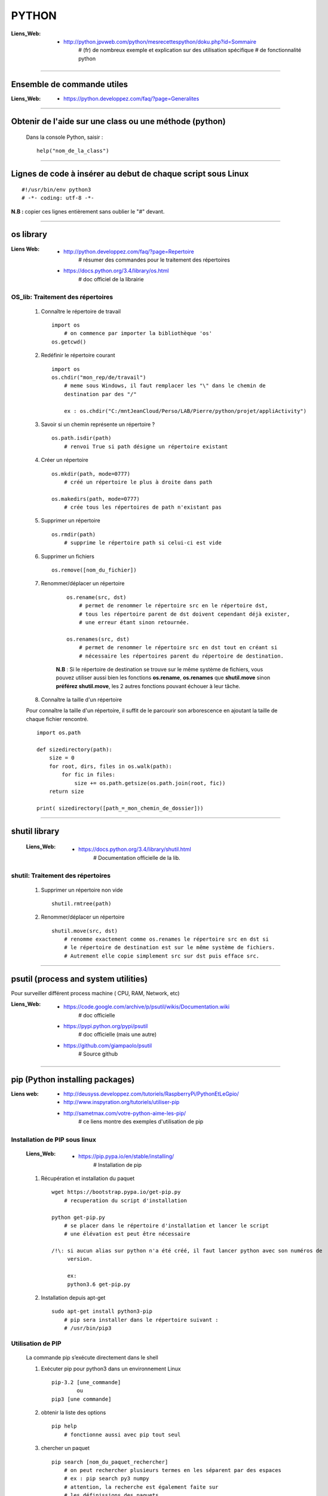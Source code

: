 ======
PYTHON
======

:Liens_Web:
            * http://python.jpvweb.com/python/mesrecettespython/doku.php?id=Sommaire
                # (fr) de nombreux exemple et explication sur des utilisation spécifique
                # de fonctionnalité python
                
------------------------------------------------------------------------------------------

Ensemble de commande utiles
===========================

:Liens_Web:
            * https://python.developpez.com/faq/?page=Generalites

------------------------------------------------------------------------------------------

Obtenir de l'aide sur une class ou une méthode  (python)
========================================================

    Dans la console Python, saisir  : ::
    
            help("nom_de_la_class")

------------------------------------------------------------------------------------------

Lignes de code à insérer au debut de chaque script sous Linux
=============================================================

::

#!/usr/bin/env python3
# -*- coding: utf-8 -*-

**N.B :** copier ces lignes entièrement sans oublier le "#" devant.

------------------------------------------------------------------------------------------

os library
==========

:Liens Web:
            * http://python.developpez.com/faq/?page=Repertoire
                # résumer des commandes pour le traitement des répertoires
                
            * https://docs.python.org/3.4/library/os.html
                # doc officiel de la librairie
                
OS_lib: Traitement des répertoires
----------------------------------

        #. Connaître le répertoire de travail ::
        
            import os
                # on commence par importer la bibliothèque 'os'
            os.getcwd()
                
        #. Redéfinir le répertoire courant ::
        
            import os
            os.chdir("mon_rep/de/travail")
                # meme sous Windows, il faut remplacer les "\" dans le chemin de
                destination par des "/"
                
                ex : os.chdir("C:/mntJeanCloud/Perso/LAB/Pierre/python/projet/appliActivity")
                
        #. Savoir si un chemin représente un répertoire ? ::
        
            os.path.isdir(path)
                # renvoi True si path désigne un répertoire existant
                
        #. Créer un répertoire ::
        
            os.mkdir(path, mode=0777)
                # créé un répertoire le plus à droite dans path
                
            os.makedirs(path, mode=0777)
                # crée tous les répertoires de path n'existant pas
                
        #. Supprimer un répertoire ::
        
            os.rmdir(path)
                # supprime le répertoire path si celui-ci est vide
                
        #. Supprimer un fichiers ::
        
            os.remove([nom_du_fichier])
                
                
        #. Renommer/déplacer un répertoire
        
            ::
        
                os.rename(src, dst)
                    # permet de renommer le répertoire src en le répertoire dst,
                    # tous les répertoire parent de dst doivent cependant déjà exister,
                    # une erreur étant sinon retournée.
                    
                os.renames(src, dst)
                    # permet de renommer le répertoire src en dst tout en créant si
                    # nécessaire les répertoires parent du répertoire de destination.
                
            **N.B** : Si le répertoire de destination se trouve sur le même système
            de fichiers, vous pouvez utiliser aussi bien les fonctions **os.rename**,
            **os.renames** que **shutil.move** sinon **préférez shutil.move**,
            les 2 autres fonctions pouvant échouer à leur tâche.
        
        #. Connaître la taille d'un répertoire
        
        Pour connaître la taille d'un répertoire, il suffit de le parcourir
        son arborescence en ajoutant la taille de chaque fichier rencontré. ::
        
            import os.path  
      
            def sizedirectory(path):  
                size = 0  
                for root, dirs, files in os.walk(path):  
                    for fic in files:  
                        size += os.path.getsize(os.path.join(root, fic)) 
                return size 
              
            print( sizedirectory([path_=_mon_chemin_de_dossier]))

------------------------------------------------------------------------------------------

shutil library
==============

    :Liens_Web:
            * https://docs.python.org/3.4/library/shutil.html
                # Documentation officielle de la lib.
                
shutil: Traitement des répertoires
----------------------------------

        #. Supprimer un répertoire non vide ::
        
            shutil.rmtree(path)
        
        #. Renommer/déplacer un répertoire ::
        
            shutil.move(src, dst)
                # renomme exactement comme os.renames le répertoire src en dst si
                # le répertoire de destination est sur le même système de fichiers.
                # Autrement elle copie simplement src sur dst puis efface src.


------------------------------------------------------------------------------------------

psutil (process and system utilities)
=====================================

Pour surveiller différent process machine ( CPU, RAM, Network, etc)

:Liens_Web:
            * https://code.google.com/archive/p/psutil/wikis/Documentation.wiki
                # doc officielle
                
            * https://pypi.python.org/pypi/psutil
                # doc officielle (mais une autre)
                
            * https://github.com/giampaolo/psutil
                # Source github

------------------------------------------------------------------------------------------
                
pip (Python installing packages)
================================

:Liens web:
            * http://deusyss.developpez.com/tutoriels/RaspberryPi/PythonEtLeGpio/
            * http://www.inspyration.org/tutoriels/utiliser-pip
            * http://sametmax.com/votre-python-aime-les-pip/
                # ce liens montre des exemples d'utilisation de pip

Installation de PIP sous linux
------------------------------

    :Liens_Web:

            * https://pip.pypa.io/en/stable/installing/
                # Installation de pip

    #. Récupération et installation du paquet ::
    
        wget https://bootstrap.pypa.io/get-pip.py
            # recuperation du script d'installation
            
        python get-pip.py
            # se placer dans le répertoire d'installation et lancer le script
            # une élévation est peut être nécessaire

        /!\: si aucun alias sur python n'a été créé, il faut lancer python avec son numéros de 
             version.

             ex:
             python3.6 get-pip.py
                    
    #. Installation depuis apt-get ::
    
        sudo apt-get install python3-pip
            # pip sera installer dans le répertoire suivant :
            # /usr/bin/pip3
                
                    
Utilisation de PIP
------------------

    La commande pip s’exécute directement dans le shell
    
    #. Exécuter pip pour python3 dans un environnement Linux ::
    
        pip-3.2 [une_commande]
                ou
        pip3 [une commande]
    
    #. obtenir la liste des options ::
    
        pip help
            # fonctionne aussi avec pip tout seul
                    
    #. chercher un paquet ::
    
        pip search [nom_du_paquet_rechercher]
            # on peut rechercher plusieurs termes en les séparent par des espaces
            # ex : pip search py3 numpy
            # attention, la recherche est également faite sur
            # les définissions des paquets
                    
    #. installer un paquet ::
    
        pip install [nom_du_paquet_a_installer]

------------------------------------------------------------------------------------------

Les environnements virtuels Python : virtualenv et virtualenvwrapper (version Linux)
====================================================================================

:Liens Web:
            * http://sametmax.com/les-environnement-virtuels-python-virtualenv-et-virtualenvwrapper/

installation des environnements virtuels
----------------------------------------

    #.  Installation de virtualenv et virtualenvwrapper
    
    N.B : il est préférable de les installer en sudo et non en root (su) ::
        
        sudo pip install virtualenv
        sudo pip install virtualenvwrapper

configuration des environnements virtuels
-----------------------------------------

    #. Créer un dossier pour les environnements virtuels
    
        * Se placer dans le répertoire de l'utilisateur (/home/pi)
        * Créer un dossier pour les environnements virtuels
        
    ::
                
            mkdir virtualenv
                
    #.   Editer le fichier .bashrc ::
    
            sudo nano .bashrc
                
    #.   renseigner le fichier .bashrc
    
        * Se placer à la fin du fichier et saisir : ::
            
            # virtualenvwrapper
            
            export WORKON_HOME=~/virtualenv
                # si le dossier n'a pas été créer au même endroit ou avec le même
                # nom, modifier la ligne précédente en conséquence
                
            mkdir -p $WORKON_HOME
            source  /usr/local/bin/virtualenvwrapper.sh
                # si virtualenvwrapper.sh n'est pas installer au même endroit,
                # adapter le chemin d'accès au fichier
                    
Utilisation environnements virtuels
-----------------------------------

    #. Création d'un nouvel environnements virtuel ::
        
        mkvirtualenv [nom_de_l_environnement] -p /usr/bin/python3.2
            # ex : mkvirtualenv env1 -P /usr/bin/python3.2
            
            # un dossier du nom de votre environnement virtuel est alors créer
            # dans le dossier virtualenv créer en section 2.1
            
            # l'option "-p usr/bin/python3.2" permet de configurer environnements
            # virtuel pour python3. par défaut sur Rpi, c'est python2 qui est 
            # utilisé
                
    #. Activation / désactivation de l’environnent
        Pour être utilisé, un environnement doit être activé : ::
                    
            workon [nom_de_l_environnement]
                    # ex : workon env1
                    
        A la fin de son utilisation, ou pour passer sur un autre environnement, il faut
        le désactiver : ::
        
            deactivate
                # c'est tout !
                # Attention, ce n'est pas deSactivate,
                # mais bien deactivate sans "S"
                
    #. supprimer un environnement ::
    
        rmvirtualenv [nom_de_l_environnement]
            # ex : rmvirtualenv env1
            # le dossier de l’environnement sera également supprimer

------------------------------------------------------------------------------------------

Un shell Python qui fait de l'auto complétion
=============================================

    * ipython
    * ipython3 (pour python3)

------------------------------------------------------------------------------------------

convertir un string en bytes
============================
::
 
    b = bytes(mystring, 'utf-8')
                    
------------------------------------------------------------------------------------------
                    
Connaître l'adresse mémoire d'un objet
======================================
::

    a = 'a'
    id(a)
        # on récupère l'adresse au format décimal
    >>> 45748752
    
    hex( id(a) )
        # récupère l'adresse et on la convertit directement au format hexadécimal
        
    >>> '0x2ba1210'
                    
------------------------------------------------------------------------------------------

Affectation, copy et deepcopy
=============================

    #. Affectation :
        L'affectation ne créer pas un nouvel objet. Elle se contente de pointer sur la
        même adresse en mémoire ::
        
            a = 1
            b = a
            
            a = b = 1
            # a et b ont la même adresse
            >>> hex( id(a) )
            '0x5ec5e370'
            >>> hex( id(b) )
            '0x5ec5e370'
            
    #. copy
        La commande "copy" permet de créer un nouvel objet qui pointe sur l'adresse du premier objet 
        tant que la valeur du second n'a pas été modifier ::
        
            >>> import copy
            >>> a = 1
            >>> b = copy.copy( a )
            >>> hex( id(a) )
            '0x5ec5e370'
            >>> hex( id(b) )
            '0x5ec5e370'
            >>> a
            1
            >>> b
            1
            >>> b = 2
            >>> a
            1
            >>> b
            2
            >>> hex( id(a) )
            '0x5ec5e370'
            >>> hex( id(b) )
            '0x5ec5e380'
            
        Attention la copy d'une liste crée un nouvel objet mais les adresse des données
        pointée par la liste reste les mêmes, donc la modification d'une valeur dans
        la liste B modifiera aussi la valeur de la liste A ::
        
            >>> a = [1, 2, 3]
            >>> b = copy.copy(a)
            >>> a
            [1, 2, 3]
            >>> b
            [1, 2, 3]
            >>> hex( id(a) )
            '0x593d78'
            >>> hex( id(b) )
            '0x2f81300'
            >>> hex( id(a[0]))
            '0x5ec5e370'
            >>> hex( id(b[0]))
            '0x5ec5e370'
            
        On parle de shallow copy
            
    #. deepcopy
        Le deepcopy permet de faire une copie "en profondeur", c'est à dire une copie
        complète y compris le contenu des données itérables ::
        
            >>> a
            [1, 2, 3]
            >>> b = copy.deepcopy(a)
            >>> b
            [1, 2, 3]
            >>> hex( id(a) )
            '0x593d78'
            >>> hex( id(b) )
            '0x593800'
        

------------------------------------------------------------------------------------------

faire un exécutable à partir d'un script
========================================

:les softs:
           * py2exe
           * cx_Freeze

La procédure d'utilisation :

:Liens WEB:
            * http://python.developpez.com/faq/?page=Py2exe     
                # tuto pour py2exe
                                                
            * https://www.youtube.com/watch?v=k3VoLjGA6jI
                # video EN sur py2exe
                                                
            * https://pypi.python.org/pypi/py2exe/0.9.2.0/
                # py2exe (soft + install)
                    
            * https://pypi.python.org/pypi?:action=display&name=cx_Freeze&version=4.3.4
                # cx_Freeze (soft)
                
            * http://python.jpvweb.com/python/mesrecettespython/doku.php?id=cx_freeze
                # cookBook CX_Freeze (fr)
    
------------------------------------------------------------------------------------------

web framework
=============

Bottle
------

:Liens Web:
            * http://bottlepy.org/docs/dev/index.html
                # Doc officielle
                
Bottle is a fast, simple and lightweight WSGI micro web-framework for Python.


Flask
-----

:Liens Web:
            * http://blog.miguelgrinberg.com/post/the-flask-mega-tutorial-now-with-python-3-support
                # tuto complet (en)
            * https://phollow.fr/2012/08/demarrer-la-creation-site-python-flask/
                # un exemple
            * http://flask.pocoo.org/docs/0.11/
                # Doc officielle
            * http://flask.pocoo.org/docs/0.11/quickstart/
                # le QuickStart de la doc officielle
            * http://flask.pocoo.org/docs/0.11/tutorial/#tutorial
                # tuto de la doc officeille
            
Flask is a micro webdevelopment framework for Python.

------------------------------------------------------------------------------------------

Les décorateurs
===============

:Liens Web:
            * http://gillesfabio.com/blog/2010/12/16/python-et-les-decorateurs/
                # Exemple + explications en fr
            * http://sametmax.com/comprendre-les-decorateurs-python-pas-a-pas-partie-1/
            * http://sametmax.com/comprendre-les-decorateur-python-pas-a-pas-partie-2/
                # une explication plus pousser, partie 1 et 2 (Sam & Max)
            * http://python.jpvweb.com/python/mesrecettespython/doku.php?id=decorateurs_modeles
                # (fr) plus facile à comprendre que Sam & Max
                
            exemple d'utilisation : ::
            
                >>> def decorateur(fonct) :
                ...     """ fonction décorateur permettant de donnée le temps d’exécution d'une fonction """
                ...     @functools.wraps( fonct )
                ...     def appelFonc( *args, **kwargs ) :
                ...             t = time.time()
                ...             tache = fonct( *args, **kwargs )
                ...             print(f"temps d’exécution : {time.time()-t}")
                ...             return tache
                ...     return appelFonc
                ...
                >>>
                >>> @decorateur
                ... def f(a, b, c) :
                ...     """ affiche le contenue et le type des variables passées en argument """
                ...     print( f"{a} - {type(a)}")
                ...     print( f"{b} - {type(b)}")
                ...     print( f"{c} - {type(c)}")
                ...
                >>> f('a', 1, c=f)
                a - <class 'str'>
                1 - <class 'int'>
                <function f at 0x000001F6E7792268> - <class 'function'>
                temps d'execution : 0.00653386116027832
                
------------------------------------------------------------------------------------------

Les fonction lambda
===================

    Les fonctions lambda sont des fonctions sur une seule ligne (une seule expression serait plus
    juste). Elle sont associé à une variable. Elle peuvent recevoir 0, 1 ou plusieurs argument. Y
    compris des arguments ayant une valeur par défaut.

    La syntaxe est la suivante : ::

        [varriable_d'affectation] = lambda [0, 1 ou n arguments] : [expression]

        ex: 
        # fonction classique:
        def f(var1, var2):
            return var1 + var2

        >>>f(1, 2)
        3

        # fonction lambda:
        f = lambda var1, var2 : var1 + var2

        >>>f(1, 2)
        3

        # lambda sans argument:
        f = lambda : print("Je suis une lambda sans agurment")

        >>>f()
        Je suis une lambda sans argument

        # lambda avec 1 argument
        >>> f = lambda var1 : print(f"voici l'argument 'var1' : {var1}")
        >>> f("arg1")
        voici l'argument 'var1' : arg1

        # lambda avec un argument par défaut:
        >>> f = lambda var1="valeur par défaut" : print(f"voici l'argument 'var1' : {var1}")
        >>> f()
        voici l'argument 'var1' : valeur par défaut
        >>> f("arg personalisé")
        voici l'argument 'var1' : arg personalisé

------------------------------------------------------------------------------------------

Tester un type attendu
======================

    #. Pour Test si une variable ou une instance et bien du type attendu : ::
        
        isinstance( [variable_a_traiter], [type_attendu] )
        
        ex :
        
        >>> a = [1, 2, 3]
        >>> isinstance( a, list )
        True
            
------------------------------------------------------------------------------------------

Packing et UnPacking (utilisation de : '\*args' et '\*\*kwargs')
================================================================

:Liens Web:
            * http://deusyss.developpez.com/tutoriels/Python/args_kwargs/
                # complet en fr
            * http://sametmax.com/operateur-splat-ou-etoile-en-python/
                
**N.B :** on parle de l'opérateur **'splat'** lorsque l'on parle de l’astérisque **'*'**
                
    #. '\*args'
    
        **'\*args'** permet de passer, à une fonctions, des arguments en nombres et de
        types inconnue puis converti l'ensemble en tuple. Dans le prototype d'une
        fonction, cet argument est utilisé comme "positional argument".
        ex : ::
        
            >>> def f(*args) :
            ...     print( args )
            ...     for i in range( len(args) ) :
            ...             print( "{} - {}".format(args[i], type(args[i])))
            ...
            >>> f(1, 'a', True)
            (1, 'a', True)
            1 - <class 'int'>
            a - <class 'str'>
            True - <class 'bool'>
            
    #. "\*\*kwargs"
    
        **'\*\*kwargs'** permet de passer, à une fonctions, des arguments en nombres et de
        types inconnue puis converti l'ensemble en dictionnaire. Dans le prototype d'une
        fonction, cet argument est utilisé pour les argument par défaut.
        ex : ::
        
            >>> def fd(**kwargs) :
            ...     print( kwargs )
            ...
            >>> fd(a=1, b=2, c=3)
            {'c': 3, 'a': 1, 'b': 2}
            
**N.B :** Les termes **"args"** et **"kwargs"** sont des conventions et peuvent être
remplacés par un nom plus parlant mais se n'est pas conseillé.

------------------------------------------------------------------------------------------

Passer des paramètres à un programme avec argparse
==================================================

:Liens Web:
    https://openclassrooms.com/courses/apprenez-a-programmer-en-python/un-peu-de-programmation-systeme
        # une bonne introductions sur la gestion des flux entrant et sortant ainsi que
          sur argparse
          
    https://docs.python.org/3.4/library/argparse.html
        # La doc officielle
        
    https://docs.python.org/3.4/howto/argparse.html
        # Un tuto tire de la doc officielle
        
    http://www.developpez.net/forums/d1477855/autres-langages/python-zope/general-python/marche-argparse/
        # Voir le post de 'tyrtamos' du 27/10/2014 à 16h40
        
    #. Obtenir de l'aide sur les options de notre code
    
        Même si on ne met pas l'option '-h' ou "- -help", cette options est implémentée par
        défaut dès lors que l'on crée un parser avec argparse. Cette options vas lister et
        détailler nos propre options : ::
        
            python code.py --help
            usage: code.py [-h]

            optional arguments:
              -h, --help  show this help message and exit
              
    #. Éléments de bases ::
    
        import argparse 

        parser = argparse.ArgumentParser()
            # Création de l'instance

        args = parser.parse_args()
            # Récupérer les arguments
        
    #. ajouter des arguments a parser ::
    
        parser.add_argument([listes_des_options_separees_par_des_virgules])

    #. positional arguments
    
       Les 'positional arguments' sont des arguments obligatoires lors de l'appel 
       du script. ils sont déclaré entre guillemets (ou simples cotes) et sans tiret. 
       Ils n'ont pas non plus un appel long et un appel court.
       
        ex : ::
       
            parser.add_argument("x", type=int, help="le nombre à mettre au carré")
            
    #. optional arguments
    
        Les 'optional arguments' sont des argument facultatifs. Ils sont déclare entre 
        guillemets (ou simples cotes) avec tiret. Les appels court sont composes 
        d'un tiret et d'une lettre. Les appels long sont composes d'un double tiret et
        d'un nom significatif. Les 2 appels peuvent être soit déclare ensemble ou déclarer
        seuls (l'un ou l'autre)
        
        **N.B :** même si il n'y a pas de d'argument optionnel de déclaré, il y en a 
              toujours au moins un puisque le help (-h ou --help) est ajouter
              automatiquement.
              
        ex : ::
        
            parser.add_argument("-v", "--verbose", action="store_true", help="augmente la verbosité")
            
    #. l'exemple tire du help( "argparse" ) ::
    
        The following is a simple usage example that sums integers from the
        command-line and writes the result to a file::

            parser = argparse.ArgumentParser(
                description='sum the integers at the command line')
            parser.add_argument(
                'integers', metavar='int', nargs='+', type=int,
                help='an integer to be summed')
            parser.add_argument(
                '--log', default=sys.stdout, type=argparse.FileType('w'),
                help='the file where the sum should be written')
            args = parser.parse_args()
            args.log.write('%s' % sum(args.integers))
            args.log.close()

------------------------------------------------------------------------------------------
        
Connaître le nombre de CPU d'un système
=======================================

::

    os.cpu_count()
    
------------------------------------------------------------------------------------------
    
logging Library
===============

:Liens Web:
            * https://www.digitalocean.com/community/tutorials/how-to-use-logging-in-python-3
                # une intro en douceur
            
            * http://sametmax.com/ecrire-des-logs-en-python/
                # Une explication et une démonstration un peu fouillis
            
            * https://docs.python.org/3.6/library/logging.html
                # La doc officielle
                
            * https://docs.python.org/3.6/howto/logging-cookbook.html#logging-cookbook
                # Le cookbook (indigest)
                
            * https://docs.python.org/3.6/howto/logging.html#useful-handlers
                # Basic Logging Tutorial
                
:Description:
            Cette Lib permet de faire du log sur des éléments.
            
    Cette Lib doit être intégrée dans le code (pas de décorateur et pas de "débraillasse").
    Les niveaux d'alertes son à définir soit même. Ils correspondent à un entier allant de
    10 à 50 par palier de 10.
    
:Définition_des_niveaux_d'alerte:

    +----------+---------+--------------------+------------------------------------------+
    | Level    | Numeric | Function           | Used to                                  |
    |          | Value   |                    |                                          |
    +==========+=========+====================+==========================================+
    | Critical |  50     | logging.critical() | Show a serious error, the program may be |
    |          |         |                    | unable to continue running               |
    +----------+---------+--------------------+------------------------------------------+
    | Error    |  40     | logging.error()    | Show a more serious problem              |
    |          |         |                    |                                          |
    +----------+---------+--------------------+------------------------------------------+
    | Warning  |  30     | logging.warning()  | Indicate something unexpected happened,  |
    |          |         |                    | or could happen                          |
    +----------+---------+--------------------+------------------------------------------+
    | Info     |  20     | logging.info()     | Confirm that things are working          |    
    |          |         |                    | as expected                              |
    +----------+---------+--------------------+------------------------------------------+
    | Debug    |  10     | logging.debug()    | Diagnose problems,                       |
    |          |         |                    | show detailed information                |    
    +----------+---------+--------------------+------------------------------------------+
            
:Snipet:
    
    Ce Snipet vient de Sam&Max

    ::
    
        #!/usr/bin/env python
        # -*- coding: utf-8 -*-
         
        import logging
         
        from logging.handlers import RotatingFileHandler
         
        logger = logging.getLogger()
            # création de l'objet logger qui va nous servir à écrire dans les logs
            
        logger.setLevel(logging.DEBUG)
            # on met le niveau du logger à DEBUG, comme ça il écrit tout
        
        formatter = logging.Formatter('%(asctime)s :: %(levelname)s :: %(funcName)s :: %(lineno)d :: %(message)s')
            # création d'un formateur qui va ajouter le temps, le niveau
            # de chaque message quand on écrira un message dans le log
            #
            # Les diférents attribue utilisablent avec le formateur :
            # https://docs.python.org/3.6/library/logging.html#logrecord-attributes
        
        file_handler = RotatingFileHandler('activity.log', 'a', 1000000, 1)
            # création d'un handler qui va rediriger une écriture du log vers
            # un fichier en mode 'append', avec 1 backup et une taille max de 1Mo
        
        file_handler.setLevel(logging.DEBUG)
        file_handler.setFormatter(formatter)
        logger.addHandler(file_handler)
            # on lui met le niveau sur DEBUG, on lui dit qu'il doit utiliser le formateur
            # créé précédement et on ajoute ce handler au logger
         
        stream_handler = logging.StreamHandler()
        stream_handler.setLevel(logging.DEBUG)
        logger.addHandler(stream_handler)
            # création d'un second handler qui va rediriger chaque écriture de log
            # sur la console
         
        logger.info('Hello')
        logger.warning('Testing %s', 'foo')
            # Après 3 heures, on peut enfin logguer
            # Il est temps de spammer votre code avec des logs partout
            
------------------------------------------------------------------------------------------

Utilisation de l'underscore (_)
===============================

:Liens Web:
            * http://sametmax.com/a-propos-des-attributs-prefixes-de-deux-underscores/

Publique, Protégé et Privé
--------------------------

Bien qu'il n'y ai pas de notion "protégé" ou "privé" en python il y a des conventions qui
permettent d'introduire ces notions dans les interpréteurs

    #. Publique
    
        C'est l'affectation classique.  Cette affectation sera visible dans l'API (dir()
        help()) ::
        
            maVariablePublique = 1
            
    #. Protégé
    
        On préfixe notre objet (attribut ou méthode) avec un simple underscore (_). L'objet
        n’apparaîtra pas dans l'API mais sera utilisable de l'extérieur si on l'appel
        spécifiquement ::
        
            _maVaribleProtegee = 2
            
    #. Privé
    
        On préfix notre objet avec un double underscore (__). Il n’apparaîtra pas dans
        l'API et renverra un "AttributError" si on l'appel spécifiquement ::
        
            __maVariablePrivee = 3
            
Exemple d'utilisation : ::

    >>> class C(object) :
    ...     pub     = 1
    ...     _prot   = 2
    ...     __priv  = 3
    ...     def getProt(self) :
    ...             return self._prot
    ...     def getPriv(self) :
    ...             return self.__priv
    ...
    >>> test = C()
    >>> help(test)
    Help on C in module __main__ object:

    class C(builtins.object)
     |  Methods defined here:
     |
     |  getPriv(self)
     |
     |  getProt(self)
     |
     |  ----------------------------------------------------------------------
     |  Data descriptors defined here:
     |
     |  __dict__
     |      dictionary for instance variables (if defined)
     |
     |  __weakref__
     |      list of weak references to the object (if defined)
     |
     |  ----------------------------------------------------------------------
     |  Data and other attributes defined here:
     |
     |  pub = 1

    >>> test._prot
    2
    >>> test.__priv
    Traceback (most recent call last):
      File "<stdin>", line 1, in <module>
    AttributeError: 'C' object has no attribute '__priv'
    >>> test.getPriv()
    3
    
------------------------------------------------------------------------------------------

Connaître l'os de travail
=========================

::

    ex Win :
    >>> import os
    >>> os.name
    'nt'
    
    ex Mac / Linux :
    >>> import os
    >>> os.name
    'posix'
    


------------------------------------------------------------------------------------------

UUID
====

    :Liens_Web:
        * http://sametmax.com/quest-ce-quun-uuid-et-a-quoi-ca-sert/
            # Petit exemple de génération de UUID

------------------------------------------------------------------------------------------

URLtheque
=========

Ici se trouvent un ensemble de liens intéressant dont le sujet ne nécessitent pas
d'explications supplémentaires.

:Les context managers et le mot clé 'with' en Python:
            * http://sametmax.com/les-context-managers-et-le-mot-cle-with-en-python/
                # Article de présentation et d'utilisation sur les context managers
                
:matplotlib:
            * http://www.science-emergence.com/Articles/Tutoriel-Matplotlib/
                # petite introduction (fr)
                
            * http://matplotlib.org/index.html
                # le site officiel
                
            * https://matplotlib.org/users/tutorials.html
                # tuto du site officiel

:hashlib Library:
            * http://sametmax.com/md5-en-bash-php-python-et-javascript/
                # un petit exemple vite fait
                
            * https://docs.python.org/3.4/library/hashlib.html
                # la doc de la lib
                
:créer un setup.py (installable avec pip) et mettre sa bibliothèque en ligne sur pypi:
            * http://sametmax.com/creer-un-setup-py-et-mettre-sa-bibliotheque-python-en-ligne-sur-pypi/
                # Un cook book (fr)

:Fichiers de configuration (.ini):
            * http://stackoverflow.com/questions/8884188/how-to-read-and-write-ini-file-with-python
               # exemple utile pour comprendre le fonctionnement                                              
            * http://www.marclebrun.be/wiki/doku.php?id=python:fichier_de_configuration_configparser
               # Exemple en français (python2)
            * http://www.developpez.net/forums/blogs/208887-tyrtamos/b23/simplifier-gestion-fichiers-ini-python/
               # Autre exemple (pytohn3) en français
            * https://docs.python.org/3.4/library/configparser.html
               # Doc officiel (EN)



